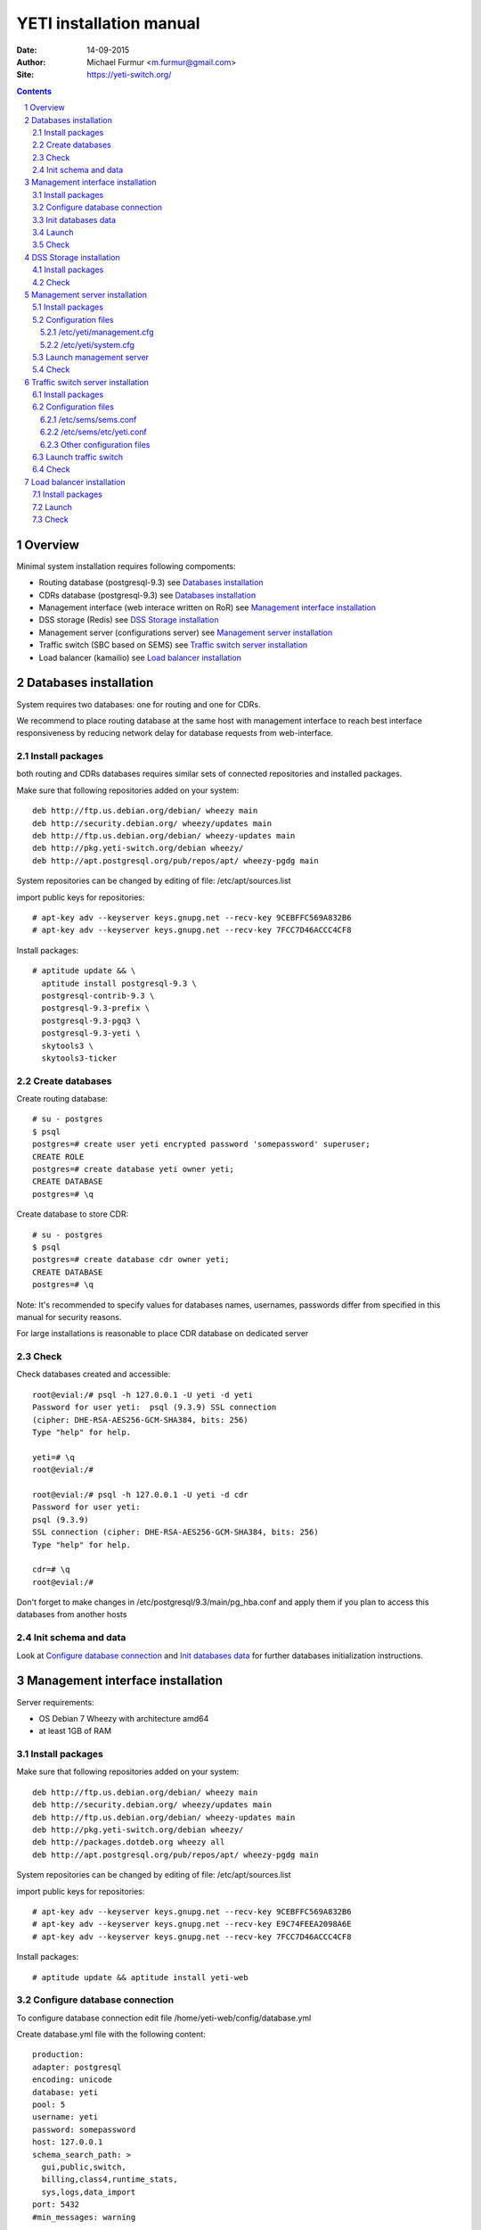 ========================
YETI installation manual
========================

:Date: 14-09-2015
:Author: Michael Furmur <m.furmur@gmail.com>
:Site: https://yeti-switch.org/

.. contents::

.. sectnum::

Overview
========

Minimal system installation requires following compoments:

- Routing database (postgresql-9.3)
  see `Databases installation`_

- CDRs database (postgresql-9.3)
  see `Databases installation`_

- Management interface (web interace written on RoR)
  see `Management interface installation`_

- DSS storage (Redis)
  see `DSS Storage installation`_

- Management server (configurations server)
  see `Management server installation`_

- Traffic switch (SBC based on SEMS)
  see `Traffic switch server installation`_

- Load balancer (kamailio)
  see `Load balancer installation`_


Databases installation
======================

System requires two databases: one for routing and one for CDRs.

We recommend to place routing database at the same host with management
interface to reach best interface responsiveness by reducing network
delay for database requests from web-interface.

Install packages
----------------

both routing and CDRs databases requires similar sets of connected
repositories and installed packages.

Make sure that following repositories added on your system::

    deb http://ftp.us.debian.org/debian/ wheezy main 
    deb http://security.debian.org/ wheezy/updates main 
    deb http://ftp.us.debian.org/debian/ wheezy-updates main 
    deb http://pkg.yeti-switch.org/debian wheezy/ 
    deb http://apt.postgresql.org/pub/repos/apt/ wheezy-pgdg main 

System repositories can be changed by editing of file: /etc/apt/sources.list

import public keys for repositories::

    # apt-key adv --keyserver keys.gnupg.net --recv-key 9CEBFFC569A832B6
    # apt-key adv --keyserver keys.gnupg.net --recv-key 7FCC7D46ACCC4CF8

Install packages::

    # aptitude update && \
      aptitude install postgresql-9.3 \
      postgresql-contrib-9.3 \
      postgresql-9.3-prefix \
      postgresql-9.3-pgq3 \
      postgresql-9.3-yeti \
      skytools3 \
      skytools3-ticker

Create databases
----------------

Create routing database::

    # su - postgres
    $ psql
    postgres=# create user yeti encrypted password 'somepassword' superuser; 
    CREATE ROLE 
    postgres=# create database yeti owner yeti; 
    CREATE DATABASE 
    postgres=# \q

Create database to store CDR::

    # su - postgres
    $ psql
    postgres=# create database cdr owner yeti;
    CREATE DATABASE
    postgres=# \q

Note: It's recommended to specify values for databases names, usernames,
passwords differ from specified in this manual for security reasons.

For large installations is reasonable to place CDR database
on dedicated server

Check
-----

Check databases created and accessible::

    root@evial:/# psql -h 127.0.0.1 -U yeti -d yeti
    Password for user yeti:  psql (9.3.9) SSL connection
    (cipher: DHE-RSA-AES256-GCM-SHA384, bits: 256) 
    Type "help" for help.

    yeti=# \q
    root@evial:/#

    root@evial:/# psql -h 127.0.0.1 -U yeti -d cdr
    Password for user yeti: 
    psql (9.3.9) 
    SSL connection (cipher: DHE-RSA-AES256-GCM-SHA384, bits: 256) 
    Type "help" for help.

    cdr=# \q 
    root@evial:/#

Don't forget to make changes in /etc/postgresql/9.3/main/pg_hba.conf
and apply them if you plan to access this databases from another hosts

Init schema and data
--------------------

Look at `Configure database connection`_ and `Init databases data`_ 
for further databases initialization instructions.

Management interface installation
=================================

Server requirements:

- OS Debian 7 Wheezy with architecture amd64
- at least 1GB of RAM

Install packages
----------------

Make sure that following repositories added on your system::

    deb http://ftp.us.debian.org/debian/ wheezy main
    deb http://security.debian.org/ wheezy/updates main
    deb http://ftp.us.debian.org/debian/ wheezy-updates main
    deb http://pkg.yeti-switch.org/debian wheezy/
    deb http://packages.dotdeb.org wheezy all
    deb http://apt.postgresql.org/pub/repos/apt/ wheezy-pgdg main

System repositories can be changed
by editing of file: /etc/apt/sources.list

import public keys for repositories::

    # apt-key adv --keyserver keys.gnupg.net --recv-key 9CEBFFC569A832B6
    # apt-key adv --keyserver keys.gnupg.net --recv-key E9C74FEEA2098A6E
    # apt-key adv --keyserver keys.gnupg.net --recv-key 7FCC7D46ACCC4CF8

Install packages::

    # aptitude update && aptitude install yeti-web

Configure database connection
-----------------------------

To configure database connection
edit file /home/yeti-web/config/database.yml

Create database.yml file with the following content::

    production: 
    adapter: postgresql
    encoding: unicode 
    database: yeti 
    pool: 5 
    username: yeti 
    password: somepassword 
    host: 127.0.0.1 
    schema_search_path: >
      gui,public,switch,
      billing,class4,runtime_stats,
      sys,logs,data_import
    port: 5432 
    #min_messages: warning 
    
    production_cdr: 
    adapter: postgresql 
    encoding: unicode 
    database: cdr 
    pool: 5 
    username: yeti 
    password: somepassword 
    host: 127.0.0.1 
    schema_search_path: 'cdr,reports,billing' 
    port: 5432 
    #min_messages: warning

Warning: you should specify correct adresses and credentials using
those which you chose in previous section

Init databases data
-------------------

To simplify work with databases use utility yeti-db
To initialize empty databases::

    # yeti-db init 
    # yeti-db --cdr init

To upgrade databases to the lastest version::

    # yeti-db apply_all 
    # yeti-db --cdr apply_all

You can check actual database versions::

    # yeti-db version
    # yeti-db --cdr version

Attention: During upgrade of the system which working in production command apply_all should not be used
because this command intended to upgrade to the last version only for system without live traffic.
Systems in production must be upgraded using command apply which applies just one update in a single run.
After each upgrade it is important to amend appropriate configuration files and restart all traffic switch instances.
This approach provides zero-downtime upgrade procedure (without loss of traffic and CDRs)

Launch
------

After successfull configuration of databases you finally can run software using following commands::

    # /etc/init.d/yeti-web start 
    # /etc/init.d/yeti-cdr-billing start
    # /etc/init.d/yeti-delayed-job start

This will run web-interface and CDR processing workers

Check
-----

check if uncorn listens socket::

    # netstat -lpn | grep unicorn
    unix 2 [ ACC ] STREAM LISTENING 2535145 24728/unicorn.rb -E /tmp/yeti-unicorn.sock

check if nginx listens for appropriate sockets::

    # netstat -lpn | grep nginx
    tcp 0 0 0.0.0.0:80 0.0.0.0:* LISTEN 23627/nginx
    tcp 0 0 127.0.0.1:6666 0.0.0.0:* LISTEN 23627/nginx

Log files to check for possible warnings/errors :

- /var/log/yeti-admin.log
- /var/log/yeti-cdr-billing.log
- /home/yeti-web/log/unicorn.stdout.log
- /home/yeti-web/log/unicorn.stderr.log

Try to open management interface in your favorite browser and login with default credentials:

:user: admin
:password: 111111

DSS Storage installation
========================

Redis is used to synchronize data between traffic switch instances.
It stores information about used resources (e.g gateways capacity limits)
to provide correct limitation among all nodes for distributed installations.

Install packages
----------------

For installation make sure that your system have following repositories::

    deb http://ftp.us.debian.org/debian/ wheezy main 
    deb http://security.debian.org/ wheezy/updates main 
    deb http://ftp.us.debian.org/debian/ wheezy-updates main

Install package::

    # aptitude install redis-server

Check
-----

Try to enter redis console from traffic switch host
(redis installed at the same host
with traffic switch in this example)::

    # redis-cli
    127.0.0.1:6379> ping
    PONG
    127.0.0.1:6379> quit

Management server installation
==============================

Since version 1.6.3-175 we started to use central configuration server
to store yeti module configuration for all nodes in cluster.

Install packages
----------------

For installation make sure that
your system have following repositories::

    deb http://ftp.us.debian.org/debian/ wheezy main 
    deb http://security.debian.org/ wheezy/updates main 
    deb http://ftp.us.debian.org/debian/ wheezy-updates main 
    deb http://pkg.yeti-switch.org/debian wheezy/ 
    deb http://packages.dotdeb.org wheezy all

import public keys for repositories::

    # apt-key adv --keyserver keys.gnupg.net --recv-key 9CEBFFC569A832B6
    # apt-key adv --keyserver keys.gnupg.net --recv-key E9C74FEEA2098A6E

Install package::

    # aptitude install yeti-management

Configuration files
-------------------

/etc/yeti/management.cfg
~~~~~~~~~~~~~~~~~~~~~~~~

This file contains configuation for management daemon.

Set desired logging level and address to listen.

You can set multiple addresses separated by comma
to listen multiple addresses.

Possible log_level values are: (1 - error, 2 - info, 3 - debug)

::

    daemon {
      listen = {
        "tcp://0.0.0.0:4444"
      }
      log_level = 2
    }

/etc/yeti/system.cfg
~~~~~~~~~~~~~~~~~~~~

This file contains configuration for all nodes.
Each top-level section defines configuration for node of certain type
(signalling is for traffic switch nodes).
All top-level sections contains mandatory section globals
which must have all possible values common for all nodes.
Then there is named sections for each node_id which can contains
overrides of global parameters.

Note: even if your node does not have
any specific values you have to define empty section
for this node anyway, otherwise management node
will not return configuration for node with such id.

Example of minimal configuration file for node with id 0::

    signalling {
      globals {
        yeti {
          pop_id = 2
          msg_logger_dir = /var/spool/sems/dump
          log_dir = /var/spool/sems/logdump
          routing {
            schema = switch8
            function = route_release
            init = init
            master_pool {
              host = 127.0.0.1
              port = 5432
              name = yeti
              user = yeti
              pass = yeti
              size = 4
              check_interval = 10
              max_exceptions = 0
              statement_timeout=3000
            }
            failover_to_slave = false
            slave_pool {
              host = 127.0.0.1
              port = 5432
              name = yeti
              user = yeti
              pass = yeti
              size = 4
              check_interval = 10
              max_exceptions = 0
              statement_timeout=3000
            }
            cache {
              enabled = false
              check_interval = 60
              buckets = 100000
            }
          }
          cdr {
           dir = /var/spool/sems/cdrs
           completed_dir = /var/spool/sems/cdrs/completed
           pool_size = 2
           schema = switch
           function = writecdr
           master {
             host = 127.0.0.1
             port = 5433
             name = cdr
             user = cdr
             pass = cdr
          }
           failover_to_slave = false
           slave {
             host = 127.0.0.1
             port = 5433
             name = cdr
             user = cdr
             pass = cdr
           }
           failover_requeue = true
           failover_to_file = false
         }
         resources {
           reject_on_error = false
           write {
             host = 127.0.0.1
             port = 6379
             size = 2
             timeout = 500
           }
           read {
             host = 127.0.0.1
             port = 6379
             size = 2
             timeout = 1000
           }
         }
         registrations {
           check_interval = 5000
         }
         rpc {
           calls_show_limit = 1000
         }
       }
      }
      node 0 { }
    } 

Launch management server
------------------------

Launch configured management server instance::

    # /etc/init.d/yeti-management start

Check
-----

Check file /var/log/yeti/yeti-management.log for daemon logs::

    # tail -2 /var/log/yeti/yeti-management.log
    Sep 12 12:54:47 evial yeti-management[25376]: [25376] 
      info: server/src/yeti_mgmt_server.cpp:148: starting version 1.0.5
    Sep 12 12:54:47 evial yeti-management[25376]: [25376]
      info: server/src/mgmt_server.cpp:123: listen on tcp://0.0.0.0:4444

Check listening port::

    # netstat -lpn | grep
    4444 tcp 0 0 0.0.0.0:4444 0.0.0.0:* LISTEN 25376/yeti_manageme

Traffic switch server installation
==================================

Install packages
----------------

For installation make sure that your system have following repositories::

    deb http://ftp.us.debian.org/debian/ wheezy main 
    deb http://security.debian.org/ wheezy/updates main 
    deb http://ftp.us.debian.org/debian/ wheezy-updates main 
    deb http://pkg.yeti-switch.org/debian wheezy/ 
    deb http://packages.dotdeb.org wheezy all

import public keys for repositories::

    # apt-key adv --keyserver keys.gnupg.net --recv-key 9CEBFFC569A832B6
    # apt-key adv --keyserver keys.gnupg.net --recv-key E9C74FEEA2098A6E

Install package::

    # aptitude install sems-yeti

Configuration files
-------------------

/etc/sems/sems.conf
~~~~~~~~~~~~~~~~~~~

Replace <SIGNALLING_IP>, <MEDIA_IP> with correct values for your server ::

    interfaces=intern
    sip_ip_intern=<SIGNALLING_IP> 
    sip_port_intern=5061 
    media_ip_intern=<MEDIA_IP> 
    rtp_low_port_intern=20000 
    rtp_high_port_intern=50000
    plugin_path=/usr/lib/sems/plug-in/ 
    load_plugins=wav;ilbc;speex;gsm;adpcm;l16;g722;sbc;session_timer;
     xmlrpc2di;uac_auth;di_log;registrar_client
    application = sbc
    plugin_config_path=/etc/sems/etc/
    fork=yes
    stderr=no
    loglevel=2
    max_shutdown_time = 10

    session_processor_threads=20
    media_processor_threads=2
    session_limit="4000;509;Node overloaded"
    shutdown_mode_reply="508 Node in shutdown mode"
    options_session_limit="900;503;Warning, server soon overloaded"
    # cps_limit="100;503;Server overload"
    use_default_signature=no
    signature="YETI SBC node"
    use_raw_sockets=yes 
    sip_timer_B = 8000 
    default_bl_ttl=0
    registrations_enabled=no

/etc/sems/etc/yeti.conf
~~~~~~~~~~~~~~~~~~~~~~~

Add new node to the routing database using web interface
[ System -> Nodes -> New Node ].
Use id of newly created node as value for **node_id** parameter

node_id
    unique signalling node id
cfg_timeout
    timeout of waiting response from management node
cfg_urls
    list of comma separated names for management node addresses
cfg_url_<name>
    management node address to fetch configuration ([sub:/etc/yeti/management.cfg])

::

    node_id = <id of created node>
    
    cfg_timeout = 1000
    
    cfg_urls = main
    cfg_url_main = tcp://127.0.0.1:4444

Other configuration files
~~~~~~~~~~~~~~~~~~~~~~~~~

Copy defaults for the rest of needed configuration files::

    # mv /etc/sems/etc/sbc.dist.conf /etc/sems/etc/sbc.conf 
    # mv /etc/sems/etc/oodprofile.yeti.dist.conf /etc/sems/etc/oodprofile.yeti.conf 
    # mv /etc/sems/etc/xmlrpc2di.dist.conf /etc/sems/etc/xmlrpc2di.conf 

Launch traffic switch
---------------------

Launch configured traffic switch instance::

    # /etc/init.d/sems start

In case of errors it's useful to use command **sems -E -D3**
which will launch daemon in foreground with debug logging level

Check
-----

Check if **sems** process exists and signalling/media/rpc sockets are opened::

    # pgrep sems
    29749
    # netstat -lpn | grep sems
    tcp 0    0 127.0.0.1:8090 0.0.0.0:*  LISTEN 29749/sems
    udp 0    0 127.0.0.1:5061 0.0.0.0:*         29749/sems
    raw 2688 0 0.0.0.0:17     0.0.0.0:*  7      29749/sems

Check logfile /var/log/sems/sems-main.log for possible error

Load balancer installation
==========================

Install packages
----------------

For installation make sure that your system have following repositories::

    deb http://ftp.us.debian.org/debian/ wheezy main 
    deb http://security.debian.org/ wheezy/updates main 
    deb http://ftp.us.debian.org/debian/ wheezy-updates main 
    deb http://pkg.yeti-switch.org/debian wheezy/ 
    deb http://packages.dotdeb.org wheezy all
    deb http://deb.kamailio.org/kamailio wheezy main

import public keys for repositories::

    # apt-key adv --keyserver keys.gnupg.net --recv-key 9CEBFFC569A832B6
    # apt-key adv --keyserver keys.gnupg.net --recv-key E9C74FEEA2098A6E
    # apt-key adv --keyserver keys.gnupg.net --recv-key FB40D3E6508EA4C8

Install package::

    # aptitude install yeti-lb

Note: On package configuration stage
you will be asked specify address of previously installed
signalling node and address for load balancer to listen.

After installation you can change any parameters by editing files:
/etc/kamailio/dispatcher.list and /etc/kamailio/lb.conf

Launch
------

Launch load balancer::

    # /etc/init.d/kamailio start

Check
-----

Check kamailio running and listening desired sockets::

    # pgrep kamailio
    30853
    30854
    30855
    30856
    30857
    # netstat -lpn | grep kamailio
    tcp 0 0 127.0.0.1:5060 0.0.0.0:* LISTEN 30857/kamailio 
    udp 0 0 127.0.0.1:5060 0.0.0.0:* 30853/kamailio
    raw 0 0 0.0.0.0:255 0.0.0.0:* 7 30853/kamailio
    unix 2 [ ACC ] STREAM LISTENING 2673337 30856/kamailio /var/run/kamailio//kamailio_ctl

Check for /var/log/syslog on possible errors.

Also you can run daemon in foreground
with logging to stderr for debugging purposes::

    # kamailio -eED /etc/kamailio/kamailio.cfg
